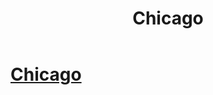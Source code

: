 #+TITLE: Chicago

* [[http://exactmatchlaw.net][Chicago]]
:PROPERTIES:
:Author: YvetteVandenbur
:Score: 1
:DateUnix: 1467032147.0
:DateShort: 2016-Jun-27
:END:
